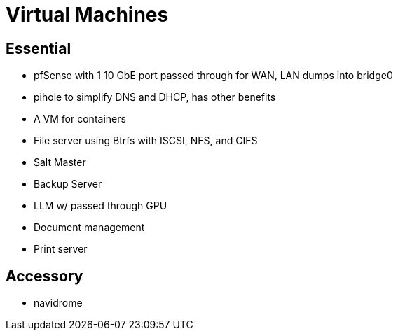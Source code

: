 = Virtual Machines

== Essential

* pfSense with 1 10 GbE port passed through for WAN, LAN dumps into bridge0
* pihole to simplify DNS and DHCP, has other benefits
* A VM for containers
* File server using Btrfs with ISCSI, NFS, and CIFS
* Salt Master
* Backup Server
* LLM w/ passed through GPU
* Document management
* Print server


== Accessory

* navidrome
